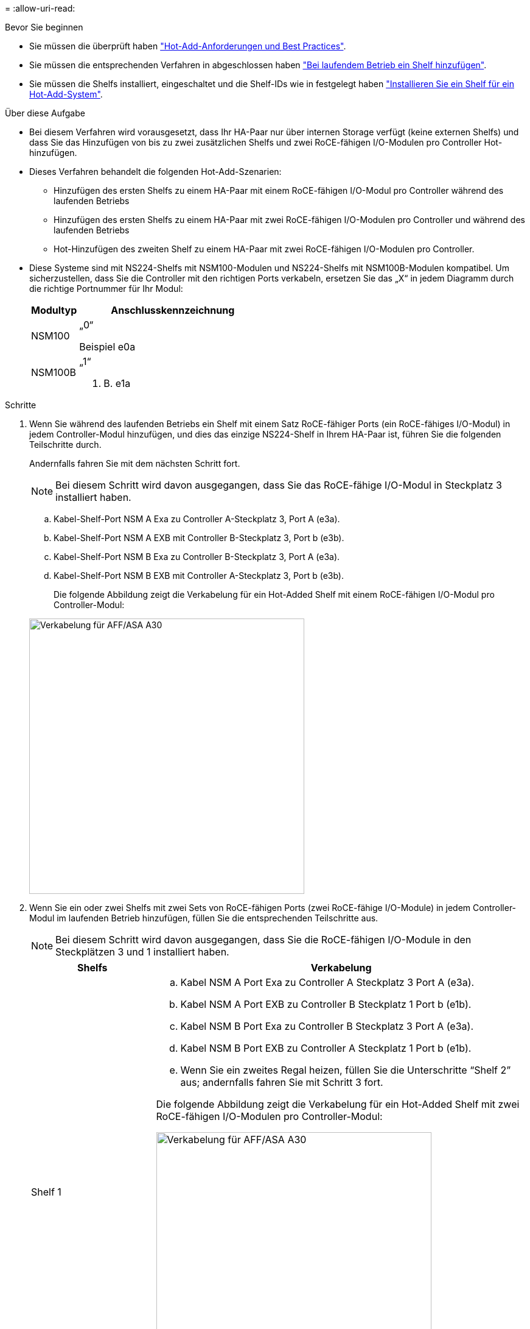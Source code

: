 = 
:allow-uri-read: 


.Bevor Sie beginnen
* Sie müssen die überprüft haben link:requirements-hot-add-shelf.html["Hot-Add-Anforderungen und Best Practices"].
* Sie müssen die entsprechenden Verfahren in abgeschlossen haben link:prepare-hot-add-shelf.html["Bei laufendem Betrieb ein Shelf hinzufügen"].
* Sie müssen die Shelfs installiert, eingeschaltet und die Shelf-IDs wie in festgelegt haben link:prepare-hot-add-shelf.html["Installieren Sie ein Shelf für ein Hot-Add-System"].


.Über diese Aufgabe
* Bei diesem Verfahren wird vorausgesetzt, dass Ihr HA-Paar nur über internen Storage verfügt (keine externen Shelfs) und dass Sie das Hinzufügen von bis zu zwei zusätzlichen Shelfs und zwei RoCE-fähigen I/O-Modulen pro Controller Hot-hinzufügen.
* Dieses Verfahren behandelt die folgenden Hot-Add-Szenarien:
+
** Hinzufügen des ersten Shelfs zu einem HA-Paar mit einem RoCE-fähigen I/O-Modul pro Controller während des laufenden Betriebs
** Hinzufügen des ersten Shelfs zu einem HA-Paar mit zwei RoCE-fähigen I/O-Modulen pro Controller und während des laufenden Betriebs
** Hot-Hinzufügen des zweiten Shelf zu einem HA-Paar mit zwei RoCE-fähigen I/O-Modulen pro Controller.


* Diese Systeme sind mit NS224-Shelfs mit NSM100-Modulen und NS224-Shelfs mit NSM100B-Modulen kompatibel. Um sicherzustellen, dass Sie die Controller mit den richtigen Ports verkabeln, ersetzen Sie das „X“ in jedem Diagramm durch die richtige Portnummer für Ihr Modul:
+
[cols="1,4"]
|===
| Modultyp | Anschlusskennzeichnung 


 a| 
NSM100
 a| 
„0“

Beispiel e0a



 a| 
NSM100B
 a| 
„1“

Z. B. e1a

|===


.Schritte
. Wenn Sie während des laufenden Betriebs ein Shelf mit einem Satz RoCE-fähiger Ports (ein RoCE-fähiges I/O-Modul) in jedem Controller-Modul hinzufügen, und dies das einzige NS224-Shelf in Ihrem HA-Paar ist, führen Sie die folgenden Teilschritte durch.
+
Andernfalls fahren Sie mit dem nächsten Schritt fort.

+

NOTE: Bei diesem Schritt wird davon ausgegangen, dass Sie das RoCE-fähige I/O-Modul in Steckplatz 3 installiert haben.

+
.. Kabel-Shelf-Port NSM A Exa zu Controller A-Steckplatz 3, Port A (e3a).
.. Kabel-Shelf-Port NSM A EXB mit Controller B-Steckplatz 3, Port b (e3b).
.. Kabel-Shelf-Port NSM B Exa zu Controller B-Steckplatz 3, Port A (e3a).
.. Kabel-Shelf-Port NSM B EXB mit Controller A-Steckplatz 3, Port b (e3b).
+
Die folgende Abbildung zeigt die Verkabelung für ein Hot-Added Shelf mit einem RoCE-fähigen I/O-Modul pro Controller-Modul:

+
image::../media/drw_ns224_g_1shelf_1card_ieops-2002.svg[Verkabelung für AFF/ASA A30,452px,AFF/ASA A50]



. Wenn Sie ein oder zwei Shelfs mit zwei Sets von RoCE-fähigen Ports (zwei RoCE-fähige I/O-Module) in jedem Controller-Modul im laufenden Betrieb hinzufügen, füllen Sie die entsprechenden Teilschritte aus.
+

NOTE: Bei diesem Schritt wird davon ausgegangen, dass Sie die RoCE-fähigen I/O-Module in den Steckplätzen 3 und 1 installiert haben.

+
[cols="1,3"]
|===
| Shelfs | Verkabelung 


 a| 
Shelf 1
 a| 
.. Kabel NSM A Port Exa zu Controller A Steckplatz 3 Port A (e3a).
.. Kabel NSM A Port EXB zu Controller B Steckplatz 1 Port b (e1b).
.. Kabel NSM B Port Exa zu Controller B Steckplatz 3 Port A (e3a).
.. Kabel NSM B Port EXB zu Controller A Steckplatz 1 Port b (e1b).
.. Wenn Sie ein zweites Regal heizen, füllen Sie die Unterschritte "`Shelf 2`" aus; andernfalls fahren Sie mit Schritt 3 fort.


Die folgende Abbildung zeigt die Verkabelung für ein Hot-Added Shelf mit zwei RoCE-fähigen I/O-Modulen pro Controller-Modul:

image::../media/drw_ns224_g_1shelf_2card_ieops-2005.svg[Verkabelung für AFF/ASA A30,452px,AFF/ASA A50]



 a| 
Shelf 2
 a| 
.. Kabel NSM A Port Exa zu Controller A Steckplatz 1 Port A (e1a).
.. Kabel NSM A-Port EXB zu Controller B-Steckplatz 3 Port b (e3b).
.. Kabel NSM B Port Exa zu Controller B Steckplatz 1 Port A (e1a).
.. Verbinden Sie den NSM B-Port EXB mit Controller A-Steckplatz 3, Port b (e3b).
.. Fahren Sie mit Schritt 3 fort.


Die folgende Abbildung zeigt die Verkabelung für zwei Hot-Added Shelf mit zwei RoCE-fähigen I/O-Modulen pro Controller-Modul:

image::../media/drw_ns224_g_2shelf_2card_ieops-2003.svg[Verkabelung für AFF A30/ASA,452px,AFF/ASA A50]

|===
. Überprüfen Sie mit https://mysupport.netapp.com/site/tools/tool-eula/activeiq-configadvisor["Active IQ Config Advisor"^].
+
Wenn Verkabelungsfehler auftreten, befolgen Sie die entsprechenden Korrekturmaßnahmen.



.Was kommt als Nächstes?
Wenn Sie die automatische Laufwerkszuweisung als Teil der Vorbereitung für dieses Verfahren deaktiviert haben, müssen Sie manuell die Laufwerkseigentümer festlegen und die automatische Laufwerkszuweisung ggf. erneut aktivieren. Gehen Sie zu link:complete-hot-add-shelf.html["Füllen Sie das Hot Add aus"].

Andernfalls müssen Sie das Hot-Add-Regal verwenden.
